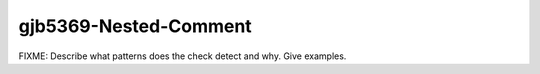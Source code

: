 .. title:: clang-tidy - gjb5369-Nested-Comment

gjb5369-Nested-Comment
======================

FIXME: Describe what patterns does the check detect and why. Give examples.
